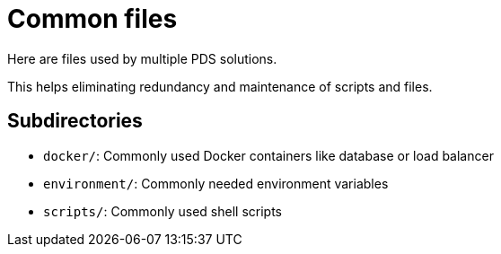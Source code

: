 // SPDX-License-Identifier: MIT

= Common files

Here are files used by multiple PDS solutions.

This helps eliminating redundancy and maintenance of scripts and files.

== Subdirectories

* `docker/`: Commonly used Docker containers like database or load balancer
* `environment/`: Commonly needed environment variables
* `scripts/`: Commonly used shell scripts
